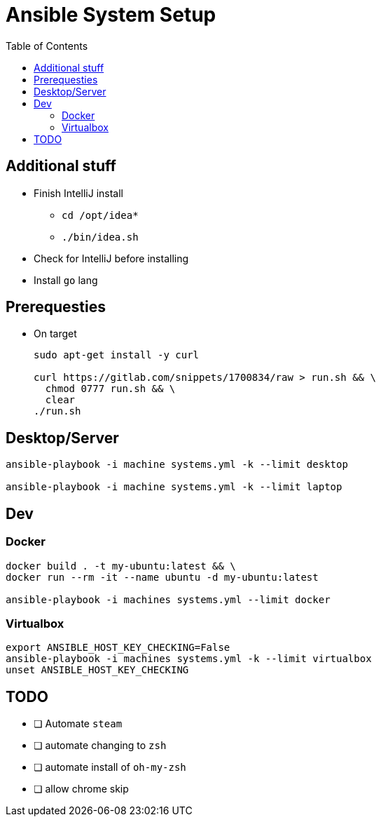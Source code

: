 = Ansible System Setup
:toc:

== Additional stuff

* Finish IntelliJ install
** `cd /opt/idea*`
** `./bin/idea.sh`
* Check for IntelliJ before installing
* Install `go` lang

== Prerequesties

* On target
+
[source, bash]
----
sudo apt-get install -y curl

curl https://gitlab.com/snippets/1700834/raw > run.sh && \
  chmod 0777 run.sh && \
  clear
./run.sh
----

== Desktop/Server

[source, bash]
----
ansible-playbook -i machine systems.yml -k --limit desktop

ansible-playbook -i machine systems.yml -k --limit laptop
----

== Dev

=== Docker

[source, bash]
----
docker build . -t my-ubuntu:latest && \
docker run --rm -it --name ubuntu -d my-ubuntu:latest

ansible-playbook -i machines systems.yml --limit docker
----

=== Virtualbox

[source, bash]
----
export ANSIBLE_HOST_KEY_CHECKING=False
ansible-playbook -i machines systems.yml -k --limit virtualbox
unset ANSIBLE_HOST_KEY_CHECKING
----

== TODO

* [ ] Automate `steam`
* [ ] automate changing to `zsh`
* [ ] automate install of `oh-my-zsh`
* [ ] allow chrome skip
